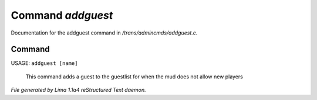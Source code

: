 Command *addguest*
*******************

Documentation for the addguest command in */trans/admincmds/addguest.c*.

Command
=======

USAGE: ``addguest [name]``

 This command adds a guest to the guestlist for when the mud
 does not allow new players

.. TAGS: RST



*File generated by Lima 1.1a4 reStructured Text daemon.*
